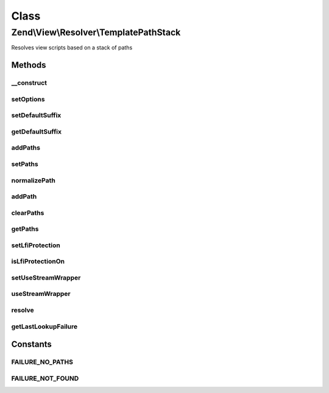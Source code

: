 .. View/Resolver/TemplatePathStack.php generated using docpx on 01/30/13 03:02pm


Class
*****

Zend\\View\\Resolver\\TemplatePathStack
=======================================

Resolves view scripts based on a stack of paths

Methods
-------

__construct
+++++++++++

.. function:: __construct()


    Constructor

    :param null|array|Traversable: 



setOptions
++++++++++

.. function:: setOptions()


    Configure object

    :param array|Traversable: 

    :rtype: void 

    :throws: Exception\InvalidArgumentException 



setDefaultSuffix
++++++++++++++++

.. function:: setDefaultSuffix()


    Set default file suffix

    :param string: 

    :rtype: TemplatePathStack 



getDefaultSuffix
++++++++++++++++

.. function:: getDefaultSuffix()


    Get default file suffix

    :rtype: string 



addPaths
++++++++

.. function:: addPaths()


    Add many paths to the stack at once

    :param array: 

    :rtype: TemplatePathStack 



setPaths
++++++++

.. function:: setPaths()


    Rest the path stack to the paths provided

    :param SplStack|array: 

    :rtype: TemplatePathStack 

    :throws: Exception\InvalidArgumentException 



normalizePath
+++++++++++++

.. function:: normalizePath()


    Normalize a path for insertion in the stack

    :param string: 

    :rtype: string 



addPath
+++++++

.. function:: addPath()


    Add a single path to the stack

    :param string: 

    :rtype: TemplatePathStack 

    :throws: Exception\InvalidArgumentException 



clearPaths
++++++++++

.. function:: clearPaths()


    Clear all paths

    :rtype: void 



getPaths
++++++++

.. function:: getPaths()


    Returns stack of paths

    :rtype: SplStack 



setLfiProtection
++++++++++++++++

.. function:: setLfiProtection()


    Set LFI protection flag

    :param bool: 

    :rtype: TemplatePathStack 



isLfiProtectionOn
+++++++++++++++++

.. function:: isLfiProtectionOn()


    Return status of LFI protection flag

    :rtype: bool 



setUseStreamWrapper
+++++++++++++++++++

.. function:: setUseStreamWrapper()


    Set flag indicating if stream wrapper should be used if short_open_tag is off

    :param bool: 

    :rtype: TemplatePathStack 



useStreamWrapper
++++++++++++++++

.. function:: useStreamWrapper()


    Should the stream wrapper be used if short_open_tag is off?
    
    Returns true if the use_stream_wrapper flag is set, and if short_open_tag
    is disabled.

    :rtype: bool 



resolve
+++++++

.. function:: resolve()


    Retrieve the filesystem path to a view script

    :param string: 
    :param null|Renderer: 

    :rtype: string 

    :throws: Exception\DomainException 



getLastLookupFailure
++++++++++++++++++++

.. function:: getLastLookupFailure()


    Get the last lookup failure message, if any

    :rtype: false|string 





Constants
---------

FAILURE_NO_PATHS
++++++++++++++++

FAILURE_NOT_FOUND
+++++++++++++++++

